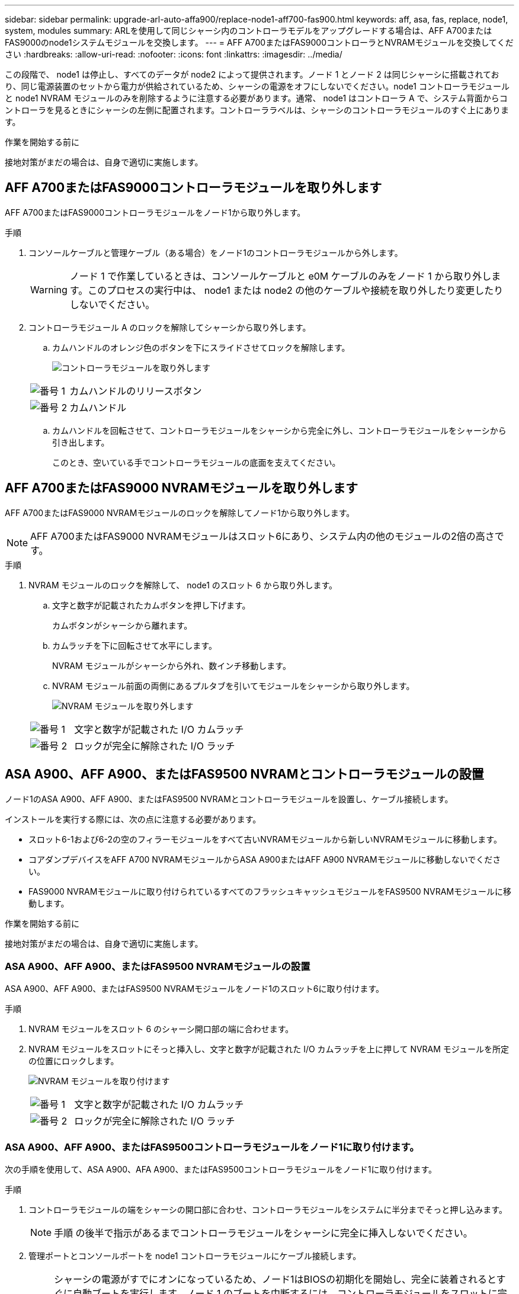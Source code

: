 ---
sidebar: sidebar 
permalink: upgrade-arl-auto-affa900/replace-node1-aff700-fas900.html 
keywords: aff, asa, fas, replace, node1, system, modules 
summary: ARLを使用して同じシャーシ内のコントローラモデルをアップグレードする場合は、AFF A700またはFAS9000のnode1システムモジュールを交換します。 
---
= AFF A700またはFAS9000コントローラとNVRAMモジュールを交換してください
:hardbreaks:
:allow-uri-read: 
:nofooter: 
:icons: font
:linkattrs: 
:imagesdir: ../media/


[role="lead"]
この段階で、 node1 は停止し、すべてのデータが node2 によって提供されます。ノード 1 とノード 2 は同じシャーシに搭載されており、同じ電源装置のセットから電力が供給されているため、シャーシの電源をオフにしないでください。node1 コントローラモジュールと node1 NVRAM モジュールのみを削除するように注意する必要があります。通常、 node1 はコントローラ A で、システム背面からコントローラを見るときにシャーシの左側に配置されます。コントローララベルは、シャーシのコントローラモジュールのすぐ上にあります。

.作業を開始する前に
接地対策がまだの場合は、自身で適切に実施します。



== AFF A700またはFAS9000コントローラモジュールを取り外します

AFF A700またはFAS9000コントローラモジュールをノード1から取り外します。

.手順
. コンソールケーブルと管理ケーブル（ある場合）をノード1のコントローラモジュールから外します。
+

WARNING: ノード 1 で作業しているときは、コンソールケーブルと e0M ケーブルのみをノード 1 から取り外します。このプロセスの実行中は、 node1 または node2 の他のケーブルや接続を取り外したり変更したりしないでください。

. コントローラモジュール A のロックを解除してシャーシから取り外します。
+
.. カムハンドルのオレンジ色のボタンを下にスライドさせてロックを解除します。
+
image:drw_9500_remove_PCM.png["コントローラモジュールを取り外します"]

+
[cols="20,80"]
|===


 a| 
image:black_circle_one.png["番号 1"]
| カムハンドルのリリースボタン 


 a| 
image:black_circle_two.png["番号 2"]
| カムハンドル 
|===
.. カムハンドルを回転させて、コントローラモジュールをシャーシから完全に外し、コントローラモジュールをシャーシから引き出します。
+
このとき、空いている手でコントローラモジュールの底面を支えてください。







== AFF A700またはFAS9000 NVRAMモジュールを取り外します

AFF A700またはFAS9000 NVRAMモジュールのロックを解除してノード1から取り外します。


NOTE: AFF A700またはFAS9000 NVRAMモジュールはスロット6にあり、システム内の他のモジュールの2倍の高さです。

.手順
. NVRAM モジュールのロックを解除して、 node1 のスロット 6 から取り外します。
+
.. 文字と数字が記載されたカムボタンを押し下げます。
+
カムボタンがシャーシから離れます。

.. カムラッチを下に回転させて水平にします。
+
NVRAM モジュールがシャーシから外れ、数インチ移動します。

.. NVRAM モジュール前面の両側にあるプルタブを引いてモジュールをシャーシから取り外します。
+
image:drw_a900_move-remove_NVRAM_module.png["NVRAM モジュールを取り外します"]

+
[cols="20,80"]
|===


 a| 
image:black_circle_one.png["番号 1"]
| 文字と数字が記載された I/O カムラッチ 


 a| 
image:black_circle_two.png["番号 2"]
| ロックが完全に解除された I/O ラッチ 
|===






== ASA A900、AFF A900、またはFAS9500 NVRAMとコントローラモジュールの設置

ノード1のASA A900、AFF A900、またはFAS9500 NVRAMとコントローラモジュールを設置し、ケーブル接続します。

インストールを実行する際には、次の点に注意する必要があります。

* スロット6-1および6-2の空のフィラーモジュールをすべて古いNVRAMモジュールから新しいNVRAMモジュールに移動します。
* コアダンプデバイスをAFF A700 NVRAMモジュールからASA A900またはAFF A900 NVRAMモジュールに移動しないでください。
* FAS9000 NVRAMモジュールに取り付けられているすべてのフラッシュキャッシュモジュールをFAS9500 NVRAMモジュールに移動します。


.作業を開始する前に
接地対策がまだの場合は、自身で適切に実施します。



=== ASA A900、AFF A900、またはFAS9500 NVRAMモジュールの設置

ASA A900、AFF A900、またはFAS9500 NVRAMモジュールをノード1のスロット6に取り付けます。

.手順
. NVRAM モジュールをスロット 6 のシャーシ開口部の端に合わせます。
. NVRAM モジュールをスロットにそっと挿入し、文字と数字が記載された I/O カムラッチを上に押して NVRAM モジュールを所定の位置にロックします。
+
image:drw_a900_move-remove_NVRAM_module.png["NVRAM モジュールを取り付けます"]

+
[cols="20,80"]
|===


 a| 
image:black_circle_one.png["番号 1"]
| 文字と数字が記載された I/O カムラッチ 


 a| 
image:black_circle_two.png["番号 2"]
| ロックが完全に解除された I/O ラッチ 
|===




=== ASA A900、AFF A900、またはFAS9500コントローラモジュールをノード1に取り付けます。

次の手順を使用して、ASA A900、AFA A900、またはFAS9500コントローラモジュールをノード1に取り付けます。

.手順
. コントローラモジュールの端をシャーシの開口部に合わせ、コントローラモジュールをシステムに半分までそっと押し込みます。
+

NOTE: 手順 の後半で指示があるまでコントローラモジュールをシャーシに完全に挿入しないでください。

. 管理ポートとコンソールポートを node1 コントローラモジュールにケーブル接続します。
+

NOTE: シャーシの電源がすでにオンになっているため、ノード1はBIOSの初期化を開始し、完全に装着されるとすぐに自動ブートを実行します。ノード 1 のブートを中断するには、コントローラモジュールをスロットに完全に挿入する前に、シリアルコンソールケーブルと管理ケーブルをノード 1 のコントローラモジュールに接続することを推奨します。

. コントローラモジュールをシャーシに挿入し、ミッドプレーンまでしっかりと押し込んで完全に装着します。
+
コントローラモジュールが完全に装着されると、ロックラッチが上がります。

+

WARNING: コネクタの破損を防ぐため、コントローラモジュールをシャーシに挿入する際に力を入れすぎないようにしてください。

+
image:drw_9500_remove_PCM.png["コントローラモジュールを取り付けます"]

+
[cols="20,80"]
|===


 a| 
image:black_circle_one.png["番号 1"]
| カムハンドルのロックラッチ 


 a| 
image:black_circle_two.png["番号 2"]
| カムハンドルがアンロック位置にある 
|===
. モジュールを装着したらすぐにシリアルコンソールに接続し、 node1 の自動ブートを中断できるようにします。
. 自動ブートを中断すると、ノード1はLOADERプロンプトで停止します。時間内に自動ブートを中断せずにnode1がブートを開始した場合は、プロンプトが表示されるまで待ち、Ctrl+Cキーを押してブートメニューに移動します。ノードがブートメニューで停止したら、オプションを使用し `8` てノードをリブートし、リブート時に自動ブートを中断します。
. node1 の LOADER プロンプトで、デフォルトの環境変数を設定します。
+
「デフォルト設定」

. デフォルトの環境変数設定を保存します。
+
'aveenv


